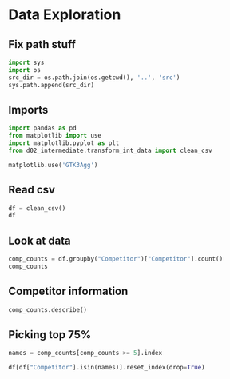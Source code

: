 * Data Exploration
:PROPERTIES:
:header-args: :exports both :session
:END:

** Fix path stuff
#+BEGIN_SRC python
import sys
import os
src_dir = os.path.join(os.getcwd(), '..', 'src')
sys.path.append(src_dir)
#+END_SRC

#+RESULTS:
: None

** Imports
#+BEGIN_SRC python
import pandas as pd
from matplotlib import use
import matplotlib.pyplot as plt
from d02_intermediate.transform_int_data import clean_csv

matplotlib.use('GTK3Agg')
#+END_SRC

#+RESULTS:

** Read csv
#+BEGIN_SRC python
df = clean_csv()
df
#+END_SRC

#+RESULTS:
#+begin_example
       Location  Year         Competitor   Round Success
0         Cairo  2023    Xenos Dionysios    Semi     Win
1         Cairo  2023      Amirali Didar    Semi    Loss
2         Cairo  2023      Nakano Hiroki    Semi    Loss
3         Cairo  2023    Da Costa Steven    Semi     Win
4         Cairo  2023    Xenos Dionysios   Final    Loss
..          ...   ...                ...     ...     ...
103  Matosinhos  2022    Da Costa Steven   Final     Win
104  Matosinhos  2022        Pisino Noah  Bronze     Win
105  Matosinhos  2022        Oubaya Said  Bronze    Loss
106  Matosinhos  2022  Aghalarzade Tural  Bronze    Loss
107  Matosinhos  2022    Nakano Soichiro  Bronze     Win

[108 rows x 5 columns]
#+end_example

** Look at data
#+BEGIN_SRC python
comp_counts = df.groupby("Competitor")["Competitor"].count()
comp_counts
#+END_SRC

#+RESULTS:
#+begin_example
Competitor
Aghalarzade Tural            5
Almasatfa Abdel Rahman      10
Alzahrani Sultan             1
Amirali Didar                8
Da Costa Steven              6
De Vivo Gianluca             5
Deniz Muratcan               1
Elsawy Ali                   8
Figueira Vinicius            2
Friere Fuentes Tomas         1
Ghaith Afeef                 2
Kozaki Yugo                  5
Lotfy Ahmed                  5
Maresca Luca                 4
Milkhailichenko Danila       1
Muratov Assylbek             2
Nakano Hiroki                2
Nakano Soichiro              4
Nhuyen Devid                 2
Oubaya Said                  4
Oulad Haj Amar Youness       3
Pisino Noah                  1
Pokorny Stefan               1
Rodrigues Jesus Leonardo     1
Rosiello Jess                2
Sharafutdinov Ernest         1
Tadissi Yves Martial         8
Uygur Burak                  4
Xenos Dionysios              8
Yanovskyi Davyd              1
Name: Competitor, dtype: int64
#+end_example

** Competitor information
#+BEGIN_SRC python
comp_counts.describe()
#+END_SRC

#+RESULTS:
: count    30.000000
: mean      3.600000
: std       2.685851
: min       1.000000
: 25%       1.000000
: 50%       2.500000
: 75%       5.000000
: max      10.000000
: Name: Competitor, dtype: float64

** Picking top 75%
#+BEGIN_SRC python
names = comp_counts[comp_counts >= 5].index

df[df["Competitor"].isin(names)].reset_index(drop=True)
#+END_SRC

#+RESULTS:
#+begin_example
      Location  Year              Competitor   Round Success
0        Cairo  2023         Xenos Dionysios    Semi     Win
1        Cairo  2023           Amirali Didar    Semi    Loss
2        Cairo  2023         Da Costa Steven    Semi     Win
3        Cairo  2023         Xenos Dionysios   Final    Loss
4        Cairo  2023         Da Costa Steven   Final     Win
..         ...   ...                     ...     ...     ...
63  Matosinhos  2022  Almasatfa Abdel Rahman    Semi     Win
64  Matosinhos  2022         Da Costa Steven    Semi     Win
65  Matosinhos  2022  Almasatfa Abdel Rahman   Final    Loss
66  Matosinhos  2022         Da Costa Steven   Final     Win
67  Matosinhos  2022       Aghalarzade Tural  Bronze    Loss

[68 rows x 5 columns]
#+end_example
